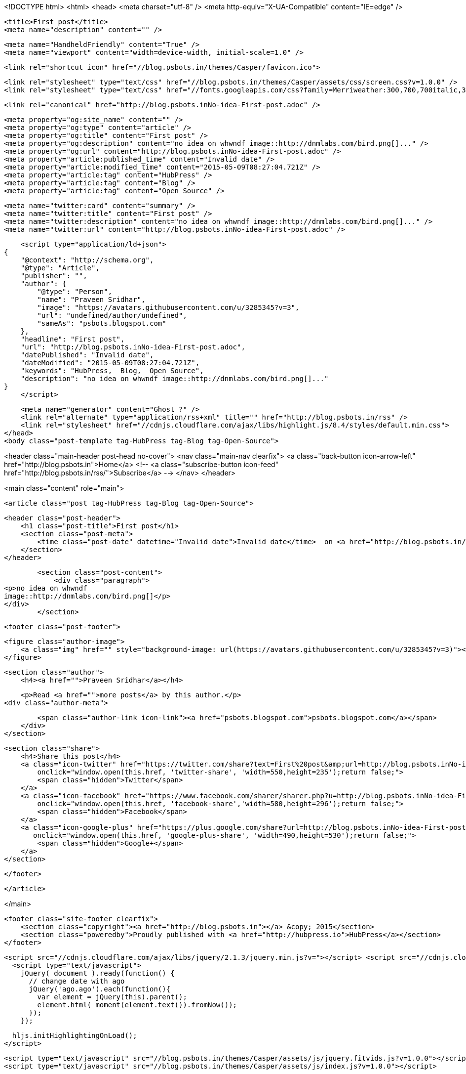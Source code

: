 <!DOCTYPE html>
<html>
<head>
    <meta charset="utf-8" />
    <meta http-equiv="X-UA-Compatible" content="IE=edge" />

    <title>First post</title>
    <meta name="description" content="" />

    <meta name="HandheldFriendly" content="True" />
    <meta name="viewport" content="width=device-width, initial-scale=1.0" />

    <link rel="shortcut icon" href="//blog.psbots.in/themes/Casper/favicon.ico">

    <link rel="stylesheet" type="text/css" href="//blog.psbots.in/themes/Casper/assets/css/screen.css?v=1.0.0" />
    <link rel="stylesheet" type="text/css" href="//fonts.googleapis.com/css?family=Merriweather:300,700,700italic,300italic|Open+Sans:700,400" />

    <link rel="canonical" href="http://blog.psbots.inNo-idea-First-post.adoc" />
    
    <meta property="og:site_name" content="" />
    <meta property="og:type" content="article" />
    <meta property="og:title" content="First post" />
    <meta property="og:description" content="no idea on whwndf image::http://dnmlabs.com/bird.png[]..." />
    <meta property="og:url" content="http://blog.psbots.inNo-idea-First-post.adoc" />
    <meta property="article:published_time" content="Invalid date" />
    <meta property="article:modified_time" content="2015-05-09T08:27:04.721Z" />
    <meta property="article:tag" content="HubPress" />
    <meta property="article:tag" content="Blog" />
    <meta property="article:tag" content="Open Source" />
    
    <meta name="twitter:card" content="summary" />
    <meta name="twitter:title" content="First post" />
    <meta name="twitter:description" content="no idea on whwndf image::http://dnmlabs.com/bird.png[]..." />
    <meta name="twitter:url" content="http://blog.psbots.inNo-idea-First-post.adoc" />
    
    <script type="application/ld+json">
{
    "@context": "http://schema.org",
    "@type": "Article",
    "publisher": "",
    "author": {
        "@type": "Person",
        "name": "Praveen Sridhar",
        "image": "https://avatars.githubusercontent.com/u/3285345?v=3",
        "url": "undefined/author/undefined",
        "sameAs": "psbots.blogspot.com"
    },
    "headline": "First post",
    "url": "http://blog.psbots.inNo-idea-First-post.adoc",
    "datePublished": "Invalid date",
    "dateModified": "2015-05-09T08:27:04.721Z",
    "keywords": "HubPress,  Blog,  Open Source",
    "description": "no idea on whwndf image::http://dnmlabs.com/bird.png[]..."
}
    </script>

    <meta name="generator" content="Ghost ?" />
    <link rel="alternate" type="application/rss+xml" title="" href="http://blog.psbots.in/rss" />
    <link rel="stylesheet" href="//cdnjs.cloudflare.com/ajax/libs/highlight.js/8.4/styles/default.min.css">
</head>
<body class="post-template tag-HubPress tag-Blog tag-Open-Source">

    


<header class="main-header post-head no-cover">
    <nav class="main-nav  clearfix">
        <a class="back-button icon-arrow-left" href="http://blog.psbots.in">Home</a>
        <!-- <a class="subscribe-button icon-feed" href="http://blog.psbots.in/rss/">Subscribe</a> -->
    </nav>
</header>

<main class="content" role="main">

    <article class="post tag-HubPress tag-Blog tag-Open-Source">

        <header class="post-header">
            <h1 class="post-title">First post</h1>
            <section class="post-meta">
                <time class="post-date" datetime="Invalid date">Invalid date</time>  on <a href="http://blog.psbots.in/tag/HubPress">HubPress</a>, <a href="http://blog.psbots.in/tag/Blog"> Blog</a>, <a href="http://blog.psbots.in/tag/Open-Source"> Open Source</a>
            </section>
        </header>

        <section class="post-content">
            <div class="paragraph">
<p>no idea on whwndf
image::http://dnmlabs.com/bird.png[]</p>
</div>
        </section>

        <footer class="post-footer">


            <figure class="author-image">
                <a class="img" href="" style="background-image: url(https://avatars.githubusercontent.com/u/3285345?v=3)"><span class="hidden">Praveen Sridhar's Picture</span></a>
            </figure>

            <section class="author">
                <h4><a href="">Praveen Sridhar</a></h4>

                    <p>Read <a href="">more posts</a> by this author.</p>
                <div class="author-meta">
                    
                    <span class="author-link icon-link"><a href="psbots.blogspot.com">psbots.blogspot.com</a></span>
                </div>
            </section>


            <section class="share">
                <h4>Share this post</h4>
                <a class="icon-twitter" href="https://twitter.com/share?text=First%20post&amp;url=http://blog.psbots.inNo-idea-First-post.adoc"
                    onclick="window.open(this.href, 'twitter-share', 'width=550,height=235');return false;">
                    <span class="hidden">Twitter</span>
                </a>
                <a class="icon-facebook" href="https://www.facebook.com/sharer/sharer.php?u=http://blog.psbots.inNo-idea-First-post.adoc"
                    onclick="window.open(this.href, 'facebook-share','width=580,height=296');return false;">
                    <span class="hidden">Facebook</span>
                </a>
                <a class="icon-google-plus" href="https://plus.google.com/share?url=http://blog.psbots.inNo-idea-First-post.adoc"
                   onclick="window.open(this.href, 'google-plus-share', 'width=490,height=530');return false;">
                    <span class="hidden">Google+</span>
                </a>
            </section>

        </footer>


    </article>

</main>



    <footer class="site-footer clearfix">
        <section class="copyright"><a href="http://blog.psbots.in"></a> &copy; 2015</section>
        <section class="poweredby">Proudly published with <a href="http://hubpress.io">HubPress</a></section>
    </footer>

    <script src="//cdnjs.cloudflare.com/ajax/libs/jquery/2.1.3/jquery.min.js?v="></script> <script src="//cdnjs.cloudflare.com/ajax/libs/moment.js/2.9.0/moment-with-locales.min.js?v="></script> <script src="//cdnjs.cloudflare.com/ajax/libs/highlight.js/8.4/highlight.min.js?v="></script> 
      <script type="text/javascript">
        jQuery( document ).ready(function() {
          // change date with ago
          jQuery('ago.ago').each(function(){
            var element = jQuery(this).parent();
            element.html( moment(element.text()).fromNow());
          });
        });

        hljs.initHighlightingOnLoad();      
      </script>

    <script type="text/javascript" src="//blog.psbots.in/themes/Casper/assets/js/jquery.fitvids.js?v=1.0.0"></script>
    <script type="text/javascript" src="//blog.psbots.in/themes/Casper/assets/js/index.js?v=1.0.0"></script>

</body>
</html>
